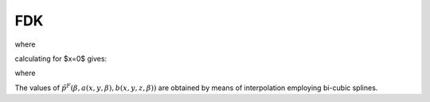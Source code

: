 .. AXITOM documentation master file, created by
   sphinx-quickstart on Tue Jun 25 21:12:55 2019.
   You can adapt this file completely to your liking, but it should at least
   contain the root `toctree` directive.

FDK
===




.. math::
   :nowrap:


    \begin{equation}
    f_{FDK}(x,y,z) = \int_0^{2\pi} \frac{R^2}{U(x,y,\beta)^2} \tilde{p}^F (\beta, a(x,y,\beta),b(x,y,z,\beta))d\beta
    \end{equation}

where 

.. math::
   :nowrap:

    \begin{equation}
    \tilde{p}^F(\beta,a,b) = (\frac{R}{\sqrt[]{R^2+a^2+b^2}} p (\beta,a,b)) * g^P(a)
    \end{equation}

.. math::
   :nowrap:

    \begin{equation}
    a(x,y,\beta) = R \frac{-x \sin \beta + y \cos \beta}{R + x \cos \beta + y \sin \beta}
    \end{equation}

.. math::
   :nowrap:

    \begin{equation}
    b(x,y,z\beta) = z \frac{R}{R+x\cos \beta + y \sin \beta}
    \end{equation}

.. math::
   :nowrap:

    \begin{equation}
    U(x,y,\beta) = R +x\cos \beta + y \sin \beta
    \end{equation}
    
calculating for $x=0$ gives:

.. math::
   :nowrap:

    \begin{equation}
    f_{FDK}(y,z) = \int_0^{2\pi} \frac{R^2}{U(y,\beta)^2} \tilde{p}^F (\beta, a(y,\beta),b(y,z,\beta))d\beta
    \end{equation}

where 

.. math::
   :nowrap:

    \begin{equation}
    a(y,\beta) = R \frac{ y \cos \beta}{R + y \sin \beta}
    \end{equation}

.. math::
   :nowrap:

    \begin{equation}
    b(y,z\beta) = z \frac{R}{R+ y \sin \beta}
    \end{equation}
    
The values of :math:`\tilde{p}^F (\beta, a(x,y,\beta),b(x,y,z,\beta))` are obtained by means of interpolation employing bi-cubic splines.



